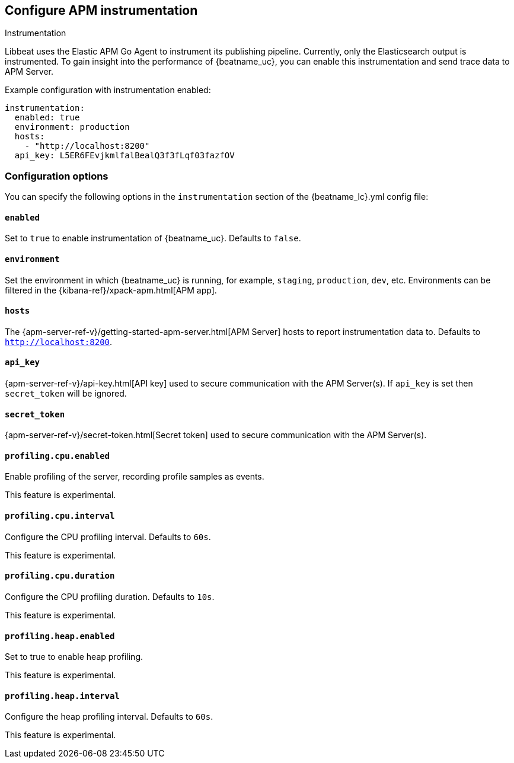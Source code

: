 [[configuration-instrumentation]]
== Configure APM instrumentation

++++
<titleabbrev>Instrumentation</titleabbrev>
++++

Libbeat uses the Elastic APM Go Agent to instrument its publishing pipeline.
Currently, only the Elasticsearch output is instrumented.
To gain insight into the performance of {beatname_uc}, you can enable this instrumentation and send trace data to APM Server.

Example configuration with instrumentation enabled:

["source","yaml"]
----
instrumentation:
  enabled: true
  environment: production
  hosts:
    - "http://localhost:8200"
  api_key: L5ER6FEvjkmlfalBealQ3f3fLqf03fazfOV
----

[float]
=== Configuration options

You can specify the following options in the `instrumentation` section of the +{beatname_lc}.yml+ config file:

[float]
==== `enabled`

Set to `true` to enable instrumentation of {beatname_uc}.
Defaults to `false`.

[float]
==== `environment`

Set the environment in which {beatname_uc} is running, for example, `staging`, `production`, `dev`, etc.
Environments can be filtered in the {kibana-ref}/xpack-apm.html[APM app].

[float]
==== `hosts`

The {apm-server-ref-v}/getting-started-apm-server.html[APM Server] hosts to report instrumentation data to.
Defaults to `http://localhost:8200`.

[float]
==== `api_key`

{apm-server-ref-v}/api-key.html[API key] used to secure communication with the APM Server(s).
If `api_key` is set then `secret_token` will be ignored.

[float]
==== `secret_token`

{apm-server-ref-v}/secret-token.html[Secret token] used to secure communication with the APM Server(s).

[float]
==== `profiling.cpu.enabled`

Enable profiling of the server, recording profile samples as events.

This feature is experimental.

[float]
==== `profiling.cpu.interval`

Configure the CPU profiling interval. Defaults to `60s`.

This feature is experimental.

[float]
==== `profiling.cpu.duration`

Configure the CPU profiling duration. Defaults to `10s`.

This feature is experimental.

[float]
==== `profiling.heap.enabled`

Set to true to enable heap profiling.

This feature is experimental.

[float]
==== `profiling.heap.interval`

Configure the heap profiling interval. Defaults to `60s`.

This feature is experimental.
